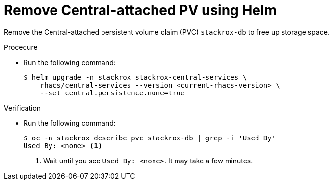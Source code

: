 // Module included in the following assemblies:
//
// * upgrading/upgrade-helm.adoc
:_mod-docs-content-type: PROCEDURE
[id="remove-central-attached-pv-operator_{context}"]
= Remove Central-attached PV using Helm

[role="_abstract"]
Remove the Central-attached persistent volume claim (PVC) `stackrox-db` to free up storage space.

.Procedure
* Run the following command:
+
[source,terminal]
----
$ helm upgrade -n stackrox stackrox-central-services \
    rhacs/central-services --version <current-rhacs-version> \
    --set central.persistence.none=true
----

.Verification
* Run the following command:
+
[source,terminal]
----
$ oc -n stackrox describe pvc stackrox-db | grep -i 'Used By'
Used By: <none> <1>
----
<1> Wait until you see `Used By: <none>`. It may take a few minutes.
